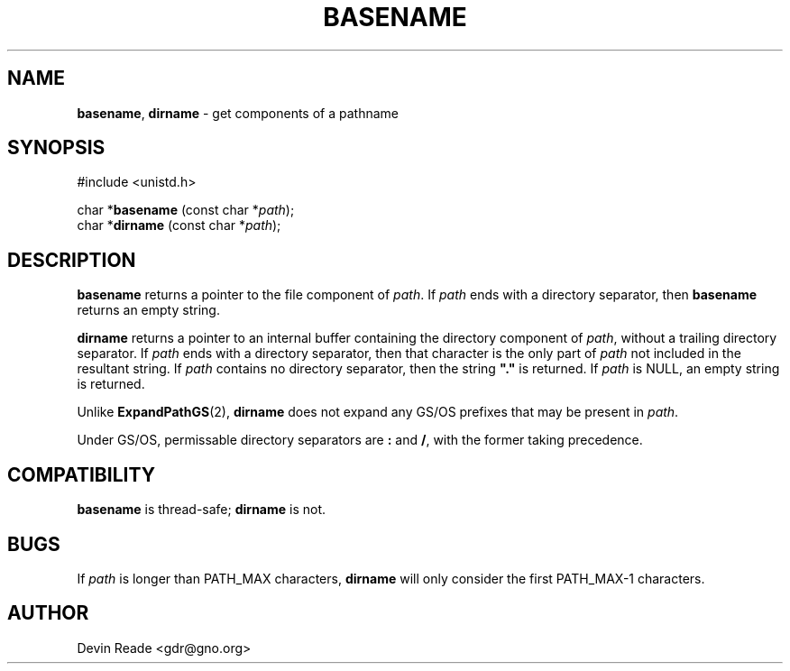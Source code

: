 .\"
.\" Routines and man page by Devin Reade
.\"
.\" $Id: basename.3,v 1.3 1999/07/03 14:44:55 gdr-ftp Exp $
.\"
.TH BASENAME 3 "29 March 1998" GNO "Library Routines"
.SH NAME
.BR basename ,
.BR dirname
\- get components of a pathname
.SH SYNOPSIS
#include <unistd.h>
.sp 1
char *\fBbasename\fR (const char *\fIpath\fR);
.br
char *\fBdirname\fR (const char *\fIpath\fR);
.SH DESCRIPTION
.B basename
returns a pointer to the file component of
.IR path .
If
.I path
ends with a directory separator, then
.B basename
returns an empty string.
.LP
.B dirname
returns a pointer to an internal buffer containing the directory
component of
.IR path ,
without a trailing directory separator.
If
.I path
ends with a directory separator, then that character is the only part
of
.I path
not included in the resultant string.
If
.I path
contains no directory separator, then the string \fB"."\fR is returned.
If
.I path
is NULL, an empty string is returned.
.LP
Unlike
.BR ExpandPathGS (2),
.BR dirname
does not expand any GS/OS prefixes that may be present in
.IR path .
.LP
Under GS/OS, permissable directory separators are
.B :
and
.BR / ,
with the former taking precedence.
.SH COMPATIBILITY
.BR basename
is thread-safe; 
.BR dirname
is not.
.SH BUGS
If
.IR path
is longer than PATH_MAX characters,
.BR dirname
will only consider the first PATH_MAX-1 characters.
.SH AUTHOR
Devin Reade <gdr@gno.org>

